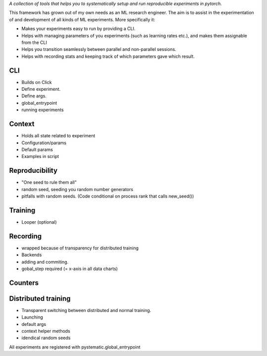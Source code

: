 *A collection of tools that helps you to systematically setup and run
reproducible experiments in pytorch.*

This framework has grown out of my own needs as an ML research engineer. The aim
is to assist in the experimentation of and development of all kinds of ML
experiments. More specifically it: 

* Makes your experiments easy to run by providing a CLI. 
  
* Helps with managing parameters of you experiments (such as learning rates
  etc.), and makes them assignable from the CLI

* Helps you transition seamlessly between parallel and non-parallel sessions.

* Helps with recording stats and keeping track of which parameters gave which result.


CLI
---
- Builds on Click
- Define experiment.
- Define args.
- global_entrypoint
- running experiments


Context
-------
- Holds all state related to experiment
- Configuration/params
- Default params
- Examples in script



Reproducibility
---------------
- "One seed to rule them all"
- random seed, seeding you random number generators
- pitfalls with random seeds. (Code conditional on process rank that calls new_seed())



Training
--------
- Looper (optional)


Recording
---------
- wrapped because of transparency for distributed training
- Backends
- adding and commiting.
- gobal_step required (= x-axis in all data charts)

Counters
--------

Distributed training
--------------------
- Transparent switching between distributed and normal training.
- Launching
- default args
- context helper methods
- idendical random seeds




All experiments are registered with pystematic.global_entrypoint
